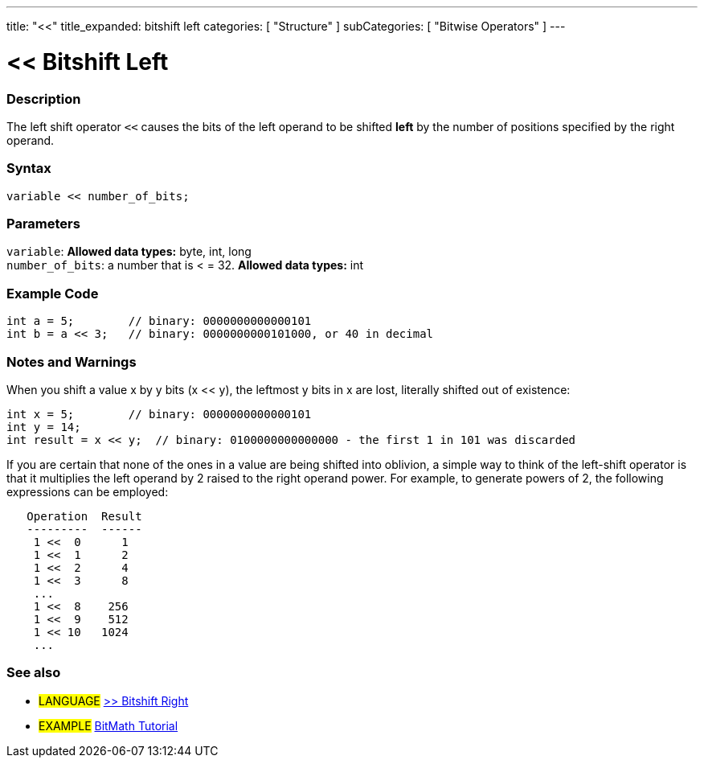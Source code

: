 ---
title: "<<"
title_expanded: bitshift left
categories: [ "Structure" ]
subCategories: [ "Bitwise Operators" ]
---





= << Bitshift Left


// OVERVIEW SECTION STARTS
[#overview]
--

[float]
=== Description
The left shift operator `<<` causes the bits of the left operand to be shifted *left* by the number of positions specified by the right operand.
[%hardbreaks]


[float]
=== Syntax
[source,arduino]
----
variable << number_of_bits;
----

[float]
=== Parameters
`variable`: *Allowed data types:* byte, int, long +
`number_of_bits`: a number that is < = 32. *Allowed data types:* int

--
// OVERVIEW SECTION ENDS



// HOW TO USE SECTION STARTS
[#howtouse]
--

[float]
=== Example Code

[source,arduino]
----
int a = 5;        // binary: 0000000000000101
int b = a << 3;   // binary: 0000000000101000, or 40 in decimal
----
[%hardbreaks]

[float]
=== Notes and Warnings
When you shift a value x by y bits (x << y), the leftmost y bits in x are lost, literally shifted out of existence:

[source,arduino]
----
int x = 5;        // binary: 0000000000000101
int y = 14;
int result = x << y;  // binary: 0100000000000000 - the first 1 in 101 was discarded
----

If you are certain that none of the ones in a value are being shifted into oblivion, a simple way to think of the left-shift operator is that it multiplies the left operand by 2 raised to the right operand power. For example, to generate powers of 2, the following expressions can be employed:

[source,arduino]
----
   Operation  Result
   ---------  ------
    1 <<  0      1
    1 <<  1      2
    1 <<  2      4
    1 <<  3      8
    ...
    1 <<  8    256
    1 <<  9    512
    1 << 10   1024
    ...
----
[%hardbreaks]

[float]
=== See also

[role="language"]
* #LANGUAGE# link:../bitshiftRight[>> Bitshift Right]

[role="example"]
* #EXAMPLE# http://www.arduino.cc/playground/Code/BitMath[BitMath Tutorial^]

--
// HOW TO USE SECTION ENDS
